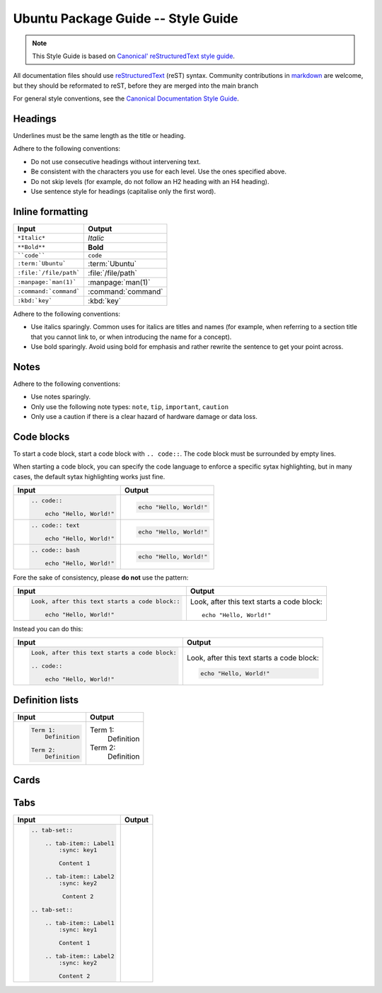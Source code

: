 Ubuntu Package Guide -- Style Guide
===================================

.. note::

    This Style Guide is based on `Canonical' reStructuredText style guide`_.

All documentation files should use `reStructuredText`_ (reST) syntax. Community
contributions in `markdown`_ are welcome, but they should be reformated to reST, before
they are merged into the main branch 

For general style conventions, see the `Canonical Documentation Style Guide`_.

Headings
--------

.. grid:: 2
    
    .. grid-item::

        .. code:: reStructuredText

            Title
            =====

    .. grid-item::
        :child-align: center

        Page title and ``<h1>`` heading

    .. grid-item::

        .. code:: reStructuredText

            Heading
            -------   
            
    .. grid-item::
        :child-align: center

        ``<h2>`` heading
    
    .. grid-item::

        .. code:: reStructuredText

            Heading
            ~~~~~~~   
            
    .. grid-item::
        :child-align: center

        ``<h3>`` heading

    .. grid-item::

        .. code:: reStructuredText

            Heading
            ^^^^^^^
            
    .. grid-item::
        :child-align: center

        ``<h4>`` heading        

    .. grid-item::

        .. code:: reStructuredText

            Heading
            .......   
            

    .. grid-item::
        :child-align: center

        ``<h5>`` heading

Underlines must be the same length as the title or heading.

Adhere to the following conventions:

- Do not use consecutive headings without intervening text.
- Be consistent with the characters you use for each level. Use the ones specified above.
- Do not skip levels (for example, do not follow an H2 heading with an H4 heading).
- Use sentence style for headings (capitalise only the first word).

Inline formatting
-----------------

.. list-table::
   :header-rows: 1

   * - Input
     - Output
   * - ``*Italic*``
     - *Italic*
   * - ``**Bold**``
     - **Bold**
   * - ````code````
     - ``code``
   * - ``:term:`Ubuntu```
     - :term:`Ubuntu`
   * - ``:file:`/file/path```
     - :file:`/file/path`
   * - ``:manpage:`man(1)```
     - :manpage:`man(1)`
   * - ``:command:`command```
     - :command:`command`
   * - ``:kbd:`key```
     - :kbd:`key`

Adhere to the following conventions:

- Use italics sparingly. Common uses for italics are titles and names (for example,
  when referring to a section title that you cannot link to, or when introducing
  the name for a concept).
- Use bold sparingly. Avoid using bold for emphasis and rather rewrite the sentence
  to get your point across.


Notes
-----

.. grid:: 2
    :gutter: 2
    
    .. grid-item::
        :child-align: center

        .. code:: reStructuredText

            .. note::
                A note.

    .. grid-item-card::

            .. note::
                A note.

    .. grid-item::
        :child-align: center

        .. code:: reStructuredText

            .. tip::
                A tip.

    .. grid-item-card::

            .. tip::
                A tip. 
    
    .. grid-item::
        :child-align: center

        .. code:: reStructuredText

            .. important::
                Important information.

    .. grid-item-card::

            .. important::
                Important information. 
    
    .. grid-item::
        :child-align: center

        .. code:: reStructuredText

            .. caution::
                This might damage your hardware!

    .. grid-item-card::

            .. caution::
                This might damage your hardware!

Adhere to the following conventions:

- Use notes sparingly.
- Only use the following note types: ``note``, ``tip``, ``important``, ``caution``
- Only use a caution if there is a clear hazard of hardware damage or data loss.

Code blocks
-----------

To start a code block, start a code block with ``.. code::``.
The code block must be surrounded by empty lines.

When starting a code block, you can specify the code language to enforce a specific
sytax highlighting, but in many cases, the default sytax highlighting works just fine.

.. list-table::
   :header-rows: 1

   * - Input
     - Output
   * - .. code:: reStructuredText
       
            .. code::
       
                echo "Hello, World!"
     - .. code::
       
           echo "Hello, World!"
   * - .. code:: reStructuredText

            .. code:: text
       
                echo "Hello, World!"
     - .. code:: text
       
           echo "Hello, World!"
   * - .. code:: reStructuredText

            .. code:: bash
       
                echo "Hello, World!"
     - .. code:: bash
       
           echo "Hello, World!"

Fore the sake of consistency, please **do not** use the pattern:

.. list-table::
   :header-rows: 1

   * - Input
     - Output
   * - .. code:: reStructuredText
       
            Look, after this text starts a code block::
       
                echo "Hello, World!"
     - Look, after this text starts a code block::
       
           echo "Hello, World!"

Instead you can do this:

.. list-table::
   :header-rows: 1

   * - Input
     - Output
   * - .. code:: reStructuredText
       
            Look, after this text starts a code block:

            .. code::
       
                echo "Hello, World!"
     - Look, after this text starts a code block:

       .. code::
       
           echo "Hello, World!"

Definition lists
----------------

.. list-table::
   :header-rows: 1

   * - Input
     - Output
   * - .. code:: reStructuredText

            Term 1:
                Definition

            Term 2:
                Definition
     - Term 1:
           Definition
       
       Term 2:
           Definition

Cards
-----

.. grid:: 2
    
    .. grid-item::
        :child-align: center

        .. code:: reStructuredText

            .. card:: Card title
                Card content

    .. grid-item::
        :child-align: center

        .. card:: Card title
            
            Card content

Tabs
----

.. list-table::
   :header-rows: 1

   * - Input
     - Output
   * - .. code:: reStructuredText

           .. tab-set::
    
               .. tab-item:: Label1
                   :sync: key1
       
                   Content 1
       
               .. tab-item:: Label2
                   :sync: key2
       
                    Content 2
       
           .. tab-set::
       
               .. tab-item:: Label1
                   :sync: key1
       
                   Content 1
       
               .. tab-item:: Label2
                   :sync: key2
       
                   Content 2
     - .. tab-set::

           .. tab-item:: Label1
               :sync: key1
   
               Content 1
   
           .. tab-item:: Label2
               :sync: key2
   
               Content 2
   
       .. tab-set::
   
           .. tab-item:: Label1
               :sync: key1
   
               Content 1
   
           .. tab-item:: Label2
               :sync: key2
   
               Content 2

.. _Canonical' reStructuredText style guide: https://canonical-documentation-with-sphinx-and-readthedocscom.readthedocs-hosted.com/style-guide/
.. _reStructuredText: https://www.sphinx-doc.org/en/master/usage/restructuredtext/index.html
.. _markdown: https://www.sphinx-doc.org/en/master/usage/markdown.html
.. _Canonical Documentation Style Guide: https://docs.ubuntu.com/styleguide/en